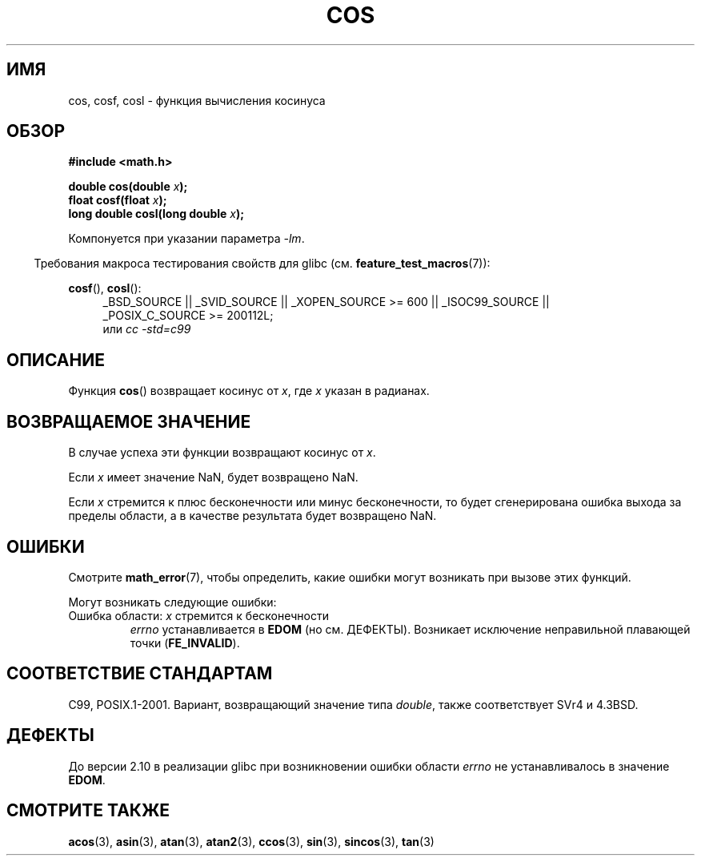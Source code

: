 .\" Copyright 1993 David Metcalfe (david@prism.demon.co.uk)
.\" and Copyright 2008, Linux Foundation, written by Michael Kerrisk
.\"     <mtk.manpages@gmail.com>
.\"
.\" Permission is granted to make and distribute verbatim copies of this
.\" manual provided the copyright notice and this permission notice are
.\" preserved on all copies.
.\"
.\" Permission is granted to copy and distribute modified versions of this
.\" manual under the conditions for verbatim copying, provided that the
.\" entire resulting derived work is distributed under the terms of a
.\" permission notice identical to this one.
.\"
.\" Since the Linux kernel and libraries are constantly changing, this
.\" manual page may be incorrect or out-of-date.  The author(s) assume no
.\" responsibility for errors or omissions, or for damages resulting from
.\" the use of the information contained herein.  The author(s) may not
.\" have taken the same level of care in the production of this manual,
.\" which is licensed free of charge, as they might when working
.\" professionally.
.\"
.\" Formatted or processed versions of this manual, if unaccompanied by
.\" the source, must acknowledge the copyright and authors of this work.
.\"
.\" References consulted:
.\"     Linux libc source code
.\"     Lewine's _POSIX Programmer's Guide_ (O'Reilly & Associates, 1991)
.\"     386BSD man pages
.\" Modified 1993-07-24 by Rik Faith (faith@cs.unc.edu)
.\" Modified 2002-07-27 by Walter Harms
.\" 	(walter.harms@informatik.uni-oldenburg.de)
.\"*******************************************************************
.\"
.\" This file was generated with po4a. Translate the source file.
.\"
.\"*******************************************************************
.TH COS 3 2010\-09\-11 "" "Руководство программиста Linux"
.SH ИМЯ
cos, cosf, cosl \- функция вычисления косинуса
.SH ОБЗОР
.nf
\fB#include <math.h>\fP
.sp
\fBdouble cos(double \fP\fIx\fP\fB);\fP
.br
\fBfloat cosf(float \fP\fIx\fP\fB);\fP
.br
\fBlong double cosl(long double \fP\fIx\fP\fB);\fP
.fi
.sp
Компонуется при указании параметра \fI\-lm\fP.
.sp
.in -4n
Требования макроса тестирования свойств для glibc
(см. \fBfeature_test_macros\fP(7)):
.in
.sp
.ad l
\fBcosf\fP(), \fBcosl\fP():
.RS 4
_BSD_SOURCE || _SVID_SOURCE || _XOPEN_SOURCE\ >=\ 600 || _ISOC99_SOURCE
|| _POSIX_C_SOURCE\ >=\ 200112L;
.br
или \fIcc\ \-std=c99\fP
.RE
.ad
.SH ОПИСАНИЕ
Функция \fBcos\fP() возвращает косинус от \fIx\fP, где \fIx\fP указан в радианах.
.SH "ВОЗВРАЩАЕМОЕ ЗНАЧЕНИЕ"
В случае успеха эти функции возвращают косинус от \fIx\fP.

Если \fIx\fP имеет значение NaN, будет возвращено NaN.

Если \fIx\fP стремится к плюс бесконечности или минус бесконечности, то будет
сгенерирована ошибка выхода за пределы области, а в качестве результата
будет возвращено NaN.
.SH ОШИБКИ
Смотрите \fBmath_error\fP(7), чтобы определить, какие ошибки могут возникать
при вызове этих функций.
.PP
Могут возникать следующие ошибки:
.TP 
Ошибка области: \fIx\fP стремится к бесконечности
\fIerrno\fP устанавливается в \fBEDOM\fP (но см. ДЕФЕКТЫ). Возникает исключение
неправильной плавающей точки (\fBFE_INVALID\fP).
.SH "СООТВЕТСТВИЕ СТАНДАРТАМ"
C99, POSIX.1\-2001. Вариант, возвращающий значение типа \fIdouble\fP, также
соответствует SVr4 и 4.3BSD.
.SH ДЕФЕКТЫ
.\" http://sources.redhat.com/bugzilla/show_bug.cgi?id=6780
До версии 2.10 в реализации glibc при возникновении ошибки области \fIerrno\fP
не устанавливалось в значение \fBEDOM\fP.
.SH "СМОТРИТЕ ТАКЖЕ"
\fBacos\fP(3), \fBasin\fP(3), \fBatan\fP(3), \fBatan2\fP(3), \fBccos\fP(3), \fBsin\fP(3),
\fBsincos\fP(3), \fBtan\fP(3)
